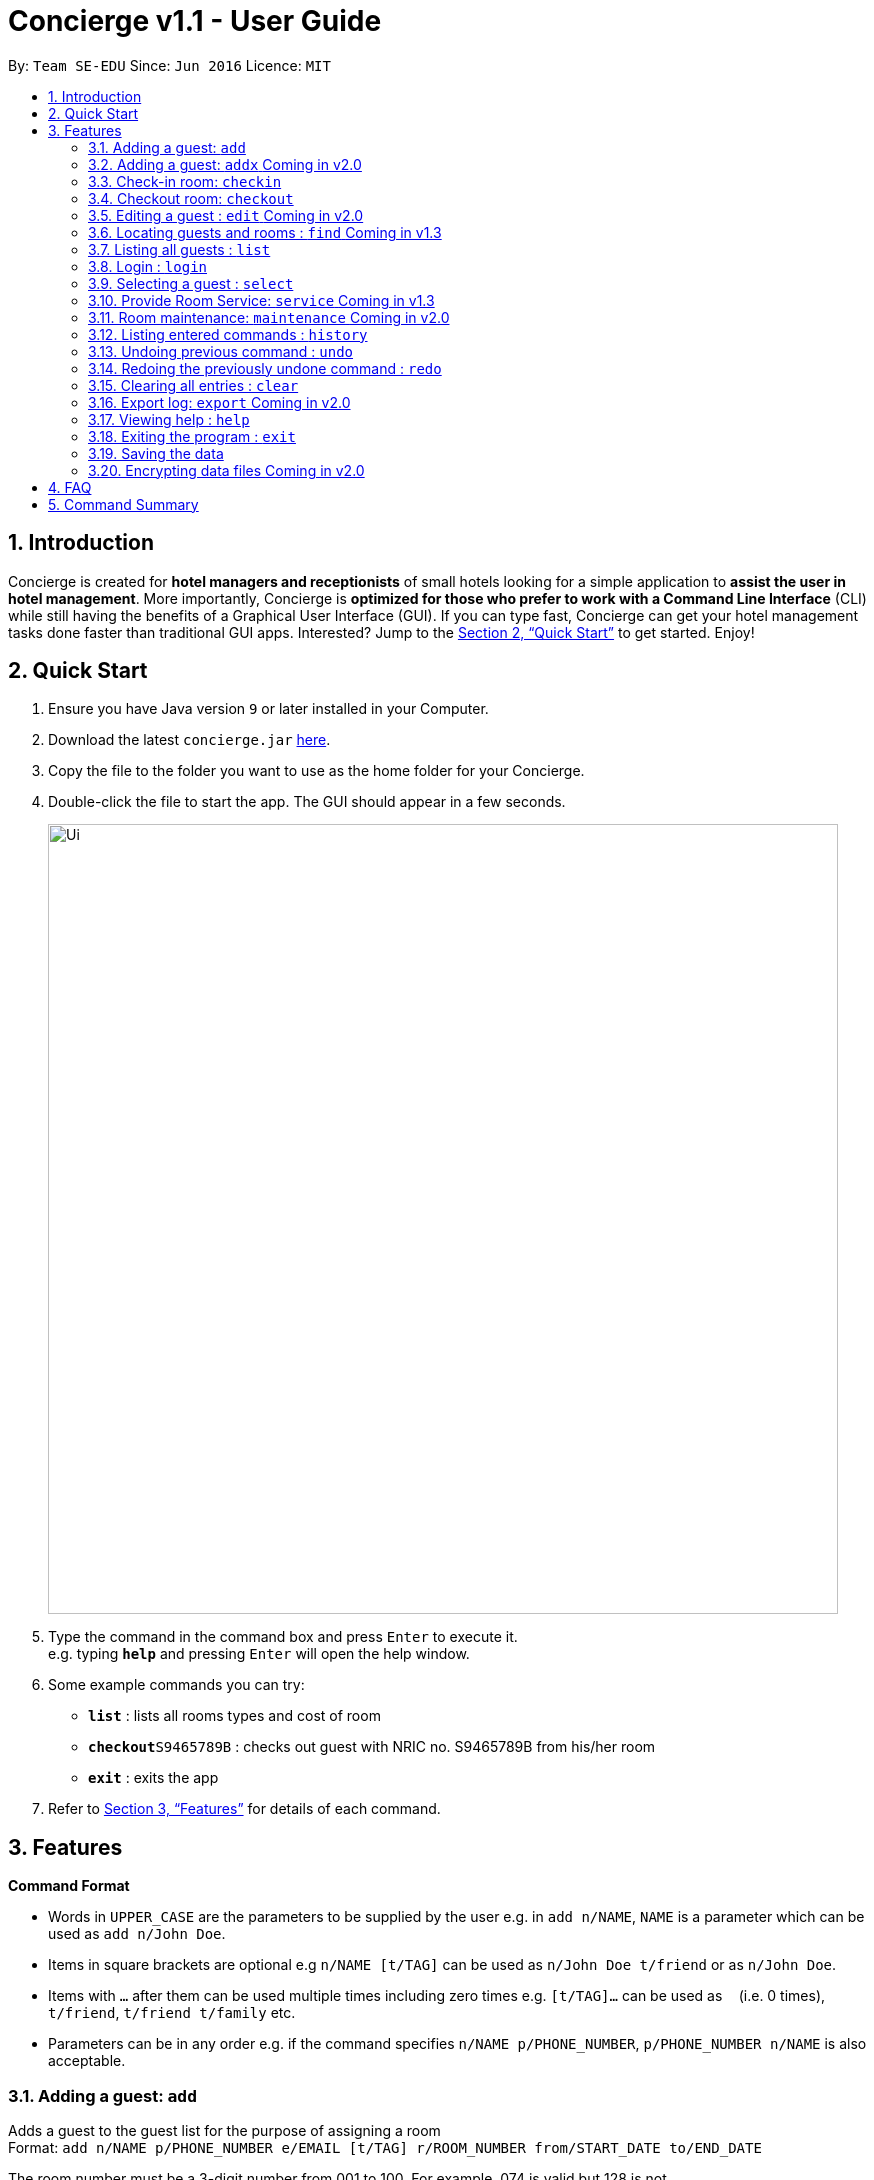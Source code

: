 = Concierge v1.1 - User Guide
:site-section: UserGuide
:toc:
:toc-title:
:toc-placement: preamble
:sectnums:
:imagesDir: images
:stylesDir: stylesheets
:xrefstyle: full
:experimental:
ifdef::env-github[]
:tip-caption: :bulb:
:note-caption: :information_source:
endif::[]
:repoURL: https://github.com/CS2103-AY1819S1-F11-2/main

By: `Team SE-EDU`      Since: `Jun 2016`      Licence: `MIT`

== Introduction

Concierge is created for *hotel managers and receptionists* of small hotels looking for a simple application to *assist
the user in hotel management*. More importantly, Concierge is *optimized for those who prefer to work with a Command Line Interface*
(CLI) while still having the benefits of a Graphical User Interface (GUI). If you can type fast, Concierge can get your
hotel management tasks done faster than traditional GUI apps. Interested? Jump to the <<Quick Start>> to get started. Enjoy!

== Quick Start

.  Ensure you have Java version `9` or later installed in your Computer.
.  Download the latest `concierge.jar` link:{repoURL}/releases[here].
.  Copy the file to the folder you want to use as the home folder for your Concierge.
.  Double-click the file to start the app. The GUI should appear in a few seconds.
+
image::Ui.png[width="790"]
+
.  Type the command in the command box and press kbd:[Enter] to execute it. +
e.g. typing *`help`* and pressing kbd:[Enter] will open the help window.
.  Some example commands you can try:

* *`list`* : lists all rooms types and cost of room
* **`checkout`**`S9465789B` : checks out guest with NRIC no. S9465789B from his/her room
* *`exit`* : exits the app

.  Refer to <<Features>> for details of each command.

[[Features]]
== Features

====
*Command Format*

* Words in `UPPER_CASE` are the parameters to be supplied by the user e.g. in `add n/NAME`, `NAME` is a parameter which can be used as `add n/John Doe`.
* Items in square brackets are optional e.g `n/NAME [t/TAG]` can be used as `n/John Doe t/friend` or as `n/John Doe`.
* Items with `…`​ after them can be used multiple times including zero times e.g. `[t/TAG]...` can be used as `{nbsp}` (i.e. 0 times), `t/friend`, `t/friend t/family` etc.
* Parameters can be in any order e.g. if the command specifies `n/NAME p/PHONE_NUMBER`, `p/PHONE_NUMBER n/NAME` is also acceptable.
====

=== Adding a guest: `add`

Adds a guest to the guest list for the purpose of assigning a room +
Format: `add n/NAME p/PHONE_NUMBER e/EMAIL [t/TAG] r/ROOM_NUMBER
from/START_DATE to/END_DATE`

The room number must be a 3-digit number from 001 to 100. For example, 074 is
valid but 128 is not.

The dates can be expressed in DD/MM/YY or DD/MM/YYYY.

Currently, a guest can only make one booking with the hotel. This will
subsequently be modified such that a guest can make an unlimited number of
bookings.

[TIP]
A guest can have any number of tags (including 0)

Examples:

* `add n/John Smith p/98765432 e/johnsmith@gmail.com t/VIP r/085 from/09/12/18 to/10/12/18`
Add a guest "John Smith" to room 085 for a period of stay from 09/12/18 to 10/12/18.

=== Adding a guest: `addx` [red]#Coming in v2.0#

Adds a guest to the guest list NOT for the purpose of assigning a room (perhaps add to archived guest list) +
Format: `addx n/NAME p/PHONE_NUMBER e/EMAIL [t/TAG]...`

Examples:
* `addx n/guest p/98765432 e/johntan@hotmail.com t/bro`

=== Check-in room: `checkin`

Checks in the room's first active booking. A booking is considered **active** if
its start and end date includes today's date, inclusively. +
The guest who made the booking will be added to both the checked-in guest list and the archived guest list. +
Format: `checkin r/ROOM_NUMBER`

Examples:

* `checkin r/085` +
Checks in room 085 and marks room 085's current booking as checked-in.

=== Checkout room: `checkout`

Checks out the room's first (i.e. earliest) booking, or its booking with the specified start and end dates.
The guest is deleted from the checked-in guest list and added to the archived guest list. +
A receipt is generated for his expenses. [red]#Coming in v2.0# +
Format: `checkout r/ROOM_NUMBER [from/START_DATE to/END_DATE]`

Examples:

* `checkout r/085` +
Checks out room 085 and the room's first booking.
* `checkout r/085 from/01/11/18 to/02/11/18`
Checks out the booking with start date 01/11/18 and end date 02/11/18 from room 085.

=== Editing a guest : `edit` [red]#Coming in v2.0#

Edits an existing guest in the guest list. +
Format: `edit INDEX [n/NAME] [p/PHONE] [e/EMAIL] [t/TAG]...`

****
* Edits the guest at the specified `INDEX`. The index refers to the index number shown in the displayed guest list. The index *must be a positive integer* 1, 2, 3, ...
* At least one of the optional fields must be provided.
* Existing values will be updated to the input values.
* When editing tags, the existing tags of the guest will be removed i.e adding of tags is not cumulative.
* You can remove all the guest's tags by typing `t/` without specifying any tags after it.
****

Examples:

* `edit 1 p/91234567 e/johndoe@example.com` +
Edits the phone number and email address of the 1st guest to be `91234567` and `johndoe@example.com` respectively.
* `edit 2 n/Betsy Crower t/` +
Edits the name of the 2nd guest to be `Betsy Crower` and clears all existing tags.

=== Locating guests and rooms : `find` [red]#Coming in v1.3#

Finds guests or rooms, depending on the input flag and the keyword filters.

Format: `find [flag] FILTERS`

****
* The search is case insensitive. e.g `hans` will match `Hans`
* The order of the keywords does not matter. e.g. `Hans Bo` will match `Bo Hans`
* Only full words will be matched e.g. `Han` will not match `Hans`
* Guests names and tags matching at least one keyword will be returned (i.e. `OR` search). e.g. `Hans Bo` will return `Hans Gruber`, `Bo Yang`
* Any number of filters can be chained and used together
****

Filters for Guest (-g):

* `n/ - Name`
* `p/ - Phone Number`
* `e/ - Email Address`
* `t/ - Tags`

Filters for Rooms (-r):

* `r/ - Room Number`
* `c/ - Capacity`
* `t/ - Room Tags`

The following are filters for room bookings. The flags cannot be mixed.
The flags can be used indepdently, or with a from/to specified date.
Input dates must be in DD/MM/YY format.

* `-hb - Has Bookings Flag`
* `-nb - No Bookings Flag`
* `from/ - Booking Start Date`
* `to/ - Booking End Date`

Find Command Examples:

* `find -g n/Alex Yu` +
Find guest(s) with "Alex" or "Yu" or both in their names.
* `find -g n/Alex t/VIP` +
Find guest(s) named Alex with tag "VIP".
* `find -g p/81027115` +
Find guest(s) with phone number "81027115".
* `find -r r/085` +
Find room 085
* `find -r c/2` +
Find all rooms with a capacity of 2.
* `find -r c/5 -nb from/ 01/11/2018 to/ 05/11/2018` +
Find all rooms with a capacity of 5, without any bookings from the date range 01/11/2018 to 05/11/2018.
* `find -r -hb` +
Find all rooms with bookings.
* `find -r -hb t/RoomService` +
Find all rooms with bookings with tag "RoomService".

=== Listing all guests : `list`

Shows the entire list of rooms, checked-in guests, or archived guests, depending on the input flag +
Format: `list [flag]`

Examples:

* `list -r` +
List all rooms
* `list -g` +
List all archived guests
* `list -cg` +
List all checked-in guests

=== Login : `login`

Logs in to the Concierge application. +
Format: `login user/USERNAME pw/PASSWORD`

Note: the username and password are both case-sensitive.

Examples:

* login user/damithz pw/forgotpassword

=== Selecting a guest : `select`

Selects the guest/room identified by the index number used in the displayed list. +
Format: `select INDEX`

****
* Selects the guest/room and loads the information of the guest/room at the specified `INDEX`.
* The index refers to the index number shown in the displayed list.
* The index *must be a positive integer* `1, 2, 3, ...`

****

Examples:

* `list -g` +
`select 2` +
Selects the 2nd room in the displayed list.

=== Provide Room Service: `service` [red]#Coming in v1.3#

Charges a room service to a room  +
Format: `service r/ROOM_NUMBER svc/SERVICE_TYPE`

****
* SERVICE_TYPE refers to the serial number given to each type of service offered by the hotel.
* This could be room service, on-demand video streaming, bath supplies, mini bar, etc.
****

Examples:

* `service r/085 svc/01` +
Adds a service with the serial number *01* to the room's expenses.

=== Room maintenance: `maintenance` [red]#Coming in v2.0#

Sets the room to be under maintenance. +
Format: `maintenance ROOM_NUMBER TRUE/FALSE`

****
* A room under maintenance does not affect any of the other system operations.
* The receptionist should handle this situation on the ground using his judgment, be it to swap rooms for the guest
* or ask the guest to wait until the maintenance is over (e.g. leave luggage at hotel and talk a walk outside).
****

Examples:

* `maintenance 085 TRUE` +
Sets room 085 to be under maintenance.
* `maintenance 085 FALSE` +
Lifts the maintenance status on room 085.

=== Listing entered commands : `history`

Lists all the commands that you have entered in reverse chronological order. +
Format: `history`

[NOTE]
====
Pressing the kbd:[&uarr;] and kbd:[&darr;] arrows will display the previous and next input respectively in the command box.
====

// tag::undoredo[]
=== Undoing previous command : `undo`

Restores the concierge application to the state before the previous _undoable_ command was executed. +
Format: `undo`

[NOTE]
====
Undoable commands: those commands that modify Concierge's content (`add`, `checkin`, `checkout`, `delete`, `edit` and `clear`).
====

Examples:

* `delete 1` +
`list` +
`undo` (reverses the `delete 1` command) +

* `select 1` +
`list` +
`undo` +
The `undo` command fails as there are no undoable commands executed previously.

* `delete 1` +
`clear` +
`undo` (reverses the `clear` command) +
`undo` (reverses the `delete 1` command) +

=== Redoing the previously undone command : `redo`

Reverses the most recent `undo` command. +
Format: `redo`

Examples:

* `delete 1` +
`undo` (reverses the `delete 1` command) +
`redo` (reapplies the `delete 1` command) +

* `delete 1` +
`redo` +
The `redo` command fails as there are no `undo` commands executed previously.

* `delete 1` +
`clear` +
`undo` (reverses the `clear` command) +
`undo` (reverses the `delete 1` command) +
`redo` (reapplies the `delete 1` command) +
`redo` (reapplies the `clear` command) +
// end::undoredo[]

=== Clearing all entries : `clear`

Clears all entries from the application. +
Format: `clear`

The rooms are maintained - only all their current and future bookings are
cleared. I.e. all maintenance requests and faults will still be recorded.

=== Export log: `export` [red]#Coming in v2.0#

Exports a log of all history of commands into a text file +
Format: `export`

=== Viewing help : `help`

Format: `help`

=== Exiting the program : `exit`

Exits the program. +
Format: `exit`

=== Saving the data

Concierge data are saved in the hard disk automatically after any command that changes the data. +
There is no need to save manually.

// tag::dataencryption[]
=== Encrypting data files [red]#Coming in v2.0#

_{explain how the user can enable/disable data encryption}_
// end::dataencryption[]

== FAQ

*Q*: How do I transfer my data to another Computer? +
*A*: Install the app in the other computer and overwrite the empty data file it creates with the file that contains the data of your previous Concierge folder.

== Command Summary

* *Add a Guest and assign a Room* : `add n/NAME p/PHONE_NUMBER e/EMAIL
t/TAG r/ROOM_NUMBER from/START_DATE to/END_DATE`
* *Checkin* : `checkin`
* *Checkout* : `checkout`
* *Edit* : `edit INDEX [n/NAME] [p/PHONE_NUMBER] [e/EMAIL] [t/TAG]...`
* *Find* : `find KEYWORD [MORE_KEYWORDS]`
* *List* : `list`
* *Login* : `login user/USERNAME pw/PASSWORD`
* *Select* : `select INDEX`
* *Room Service* : `service`
* *Mark Room as faulty* : `fault`
* *History* : `history`
* *Undo* : `undo`
* *Redo* : `redo`
* *Clear* : `clear`
* *Export log* : `export`
* *Help* : `help`
* *Exit* : `exit`

